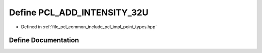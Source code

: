 .. _exhale_define_point__types_8hpp_1a1b1e1598ed368a53d803320e6997f563:

Define PCL_ADD_INTENSITY_32U
============================

- Defined in :ref:`file_pcl_common_include_pcl_impl_point_types.hpp`


Define Documentation
--------------------


.. doxygendefine:: PCL_ADD_INTENSITY_32U
